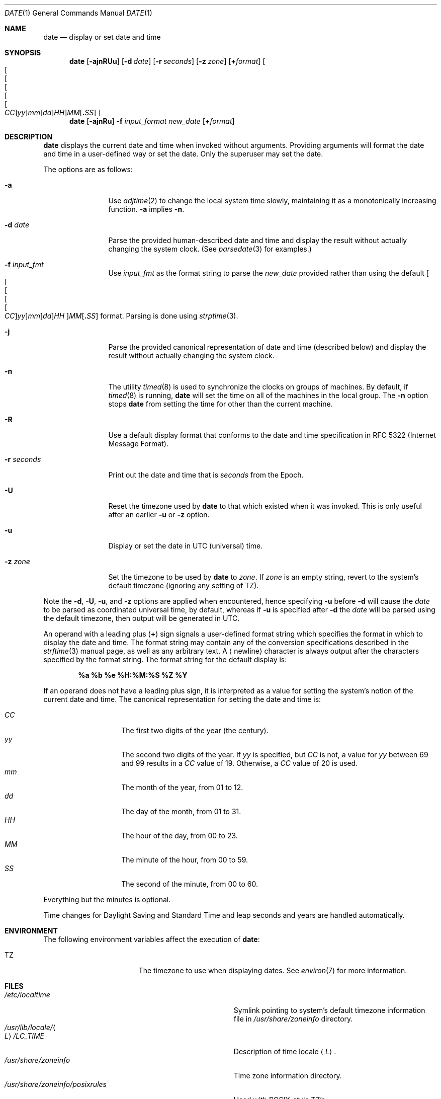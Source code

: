 .\"	$NetBSD: date.1,v 1.57 2024/09/17 15:25:39 kre Exp $
.\"
.\" Copyright (c) 1980, 1990, 1993
.\"	The Regents of the University of California.  All rights reserved.
.\"
.\" This code is derived from software contributed to Berkeley by
.\" the Institute of Electrical and Electronics Engineers, Inc.
.\"
.\" Redistribution and use in source and binary forms, with or without
.\" modification, are permitted provided that the following conditions
.\" are met:
.\" 1. Redistributions of source code must retain the above copyright
.\"    notice, this list of conditions and the following disclaimer.
.\" 2. Redistributions in binary form must reproduce the above copyright
.\"    notice, this list of conditions and the following disclaimer in the
.\"    documentation and/or other materials provided with the distribution.
.\" 3. Neither the name of the University nor the names of its contributors
.\"    may be used to endorse or promote products derived from this software
.\"    without specific prior written permission.
.\"
.\" THIS SOFTWARE IS PROVIDED BY THE REGENTS AND CONTRIBUTORS ``AS IS'' AND
.\" ANY EXPRESS OR IMPLIED WARRANTIES, INCLUDING, BUT NOT LIMITED TO, THE
.\" IMPLIED WARRANTIES OF MERCHANTABILITY AND FITNESS FOR A PARTICULAR PURPOSE
.\" ARE DISCLAIMED.  IN NO EVENT SHALL THE REGENTS OR CONTRIBUTORS BE LIABLE
.\" FOR ANY DIRECT, INDIRECT, INCIDENTAL, SPECIAL, EXEMPLARY, OR CONSEQUENTIAL
.\" DAMAGES (INCLUDING, BUT NOT LIMITED TO, PROCUREMENT OF SUBSTITUTE GOODS
.\" OR SERVICES; LOSS OF USE, DATA, OR PROFITS; OR BUSINESS INTERRUPTION)
.\" HOWEVER CAUSED AND ON ANY THEORY OF LIABILITY, WHETHER IN CONTRACT, STRICT
.\" LIABILITY, OR TORT (INCLUDING NEGLIGENCE OR OTHERWISE) ARISING IN ANY WAY
.\" OUT OF THE USE OF THIS SOFTWARE, EVEN IF ADVISED OF THE POSSIBILITY OF
.\" SUCH DAMAGE.
.\"
.\"     @(#)date.1	8.3 (Berkeley) 4/28/95
.\"
.Dd September 17, 2024
.Dt DATE 1
.Os
.Sh NAME
.Nm date
.Nd display or set date and time
.Sh SYNOPSIS
.Nm
.Op Fl ajnRUu
.Op Fl d Ar date
.Op Fl r Ar seconds
.Op Fl z Ar zone
.Op Cm + Ns Ar format
.Sm off
.Oo
.Oo Oo Oo Oo Oo
.Ar CC Oc
.Ar yy Oc
.Ar mm Oc
.Ar dd Oc
.Ar HH Oc
.Ar MM
.Op Cm \&. Ar SS
.Oc
.Sm on
.Nm
.Op Fl ajnRu
.Fl f Ar input_format
.Ar new_date
.Op Cm + Ns Ar format
.Sh DESCRIPTION
.Nm
displays the current date and time when invoked without arguments.
Providing arguments will format the date and time in a user-defined
way or set the date.
Only the superuser may set the date.
.Pp
The options are as follows:
.Bl -tag -width Fl
.It Fl a
Use
.Xr adjtime 2
to change the local system time slowly,
maintaining it as a monotonically increasing function.
.Fl a
implies
.Fl n .
.It Fl d Ar date
Parse the provided human-described date and time and display the result without
actually changing the system clock.
(See
.Xr parsedate 3
for examples.)
.It Fl f Ar input_fmt
Use
.Ar input_fmt
as the format string to parse the
.Ar new_date
provided rather than using the default
.Sm off
.Oo Oo Oo Oo Oo
.Ar CC Oc
.Ar yy Oc
.Ar mm Oc
.Ar dd Oc
.Ar HH Oc
.Ar MM
.Op Cm \&. Ar SS
.Sm on
format.
Parsing is done using
.Xr strptime 3 .
.It Fl j
Parse the provided canonical representation of date and time (described below)
and display the result without actually changing the system clock.
.It Fl n
The utility
.Xr timed 8
is used to synchronize the clocks on groups of machines.
By default, if
.Xr timed 8
is running,
.Nm
will set the time on all of the machines in the local group.
The
.Fl n
option stops
.Nm
from setting the time for other than the current machine.
.It Fl R
Use a default display format that conforms to the date and time
specification in RFC 5322 (Internet Message Format).
.It Fl r Ar seconds
Print out the date and time that is
.Ar seconds
from the Epoch.
.It Fl U
Reset the timezone used by
.Nm
to that which existed when it was invoked.
This is only useful after an earlier
.Fl u
or
.Fl z
option.
.It Fl u
Display or set the date in UTC (universal) time.
.It Fl z Ar zone
Set the timezone to be used by
.Nm
to
.Ar zone .
If
.Ar zone
is an empty string, revert to the system's
default timezone (ignoring any setting of
.Ev TZ ) .
.El
.Pp
Note the
.Fl d ,
.Fl U ,
.Fl u ,
and
.Fl z
options are applied when encountered, hence specifying
.Fl u
before
.Fl d
will cause the
.Ar date
to be parsed as coordinated universal time, by default,
whereas if
.Fl u
is specified after
.Fl d
the
.Ar date
will be parsed using the default timezone, then
output will be generated in UTC.
.Pp
An operand with a leading plus
.Pq Cm +
sign signals a user-defined format
string which specifies the format in which to display the date and time.
The format string may contain any of the conversion specifications described
in the
.Xr strftime 3
manual page, as well as any arbitrary text.
A
.Aq newline
character is always output after the characters
specified by the format string.
The format string for the default display is:
.Pp
.Dl %a %b %e %H:%M:%S %Z %Y
.Pp
If an operand does not have a leading plus sign, it is interpreted as
a value for setting the system's notion of the current date and time.
The canonical representation for setting the date and time is:
.Pp
.Bl -tag -width Ds -compact -offset indent
.It Ar CC
The first two digits of the year (the century).
.It Ar yy
The second two digits of the year.
If
.Ar yy
is specified, but
.Ar CC
is not, a value for
.Ar yy
between 69 and 99 results in a
.Ar CC
value of 19.
Otherwise, a
.Ar CC
value of 20 is used.
.It Ar mm
The month of the year, from 01 to 12.
.It Ar dd
The day of the month, from 01 to 31.
.It Ar HH
The hour of the day, from 00 to 23.
.It Ar MM
The minute of the hour, from 00 to 59.
.It Ar SS
The second of the minute, from 00 to 60.
.El
.Pp
Everything but the minutes is optional.
.Pp
Time changes for Daylight Saving and Standard Time and leap seconds
and years are handled automatically.
.Sh ENVIRONMENT
The following environment variables affect the execution of
.Nm :
.Bl -tag -width Ev
.It Ev TZ
The timezone to use when displaying dates.
See
.Xr environ 7
for more information.
.El
.Sh FILES
.Bl -tag -width Pa -compact
.It Pa /etc/localtime
Symlink pointing to system's default timezone information file in
.Pa /usr/share/zoneinfo
directory.
.It Pa /usr/lib/locale/ Ns Ao Ar L Ac Ns Pa /LC_TIME
Description of time locale
.Aq Ar L .
.It Pa /usr/share/zoneinfo
Time zone information directory.
.It Pa /usr/share/zoneinfo/posixrules
Used with POSIX-style TZ's.
.It Pa /usr/share/zoneinfo/GMT
For UTC leap seconds.
.It Pa /var/log/wtmp
A record of date resets and time changes.
.It Pa /var/log/messages
A record of the user setting the time.
.El
.Pp
If
.Pa /usr/share/zoneinfo/GMT
is absent, UTC leap seconds are loaded from
.Pa /usr/share/zoneinfo/posixrules .
.Sh EXAMPLES
The command:
.Pp
.Dl date '+DATE: %m/%d/%y%nTIME: %H:%M:%S'
.Pp
will display:
.Bd -literal -offset indent
DATE: 11/21/87
TIME: 13:36:16
.Ed
.Pp
The command:
.Pp
.Dl date 8506131627
.Pp
sets the date to
.Dq Li "June 13, 1985, 4:27 PM" .
.Pp
The command:
.Pp
.Dl date 1432
.Pp
sets the time to
.Li "2:32 PM" ,
without modifying the date.
.Pp
The command:
.Pp
.Dl date +%s
.Pp
prints the current time as seconds since the Epoch.
.Pp
The command:
.Pp
.Dl date -z America/Chicago -d 13:00 -z Asia/Tokyo +%H:%M
.Pp
indicates what the time will be in Tokyo when it is 13:00
in Chicago.
Any
.Xr strftime 3
string could be used for the output.
The first
.Fl z
option can be omitted to parse the time as specified by
.Ev TZ
.Pq usually the local timezone ,
or the second could be replaced by
.Fl U
to show the parsed time in the local timezone.
.Pp
Either of the commands:
.Pp
.Dl date -u -d 1970-01-01T00:00:00 -U +%c
.Dl date -r 0 +%c
.Pp
print the local time of the
.Ux
epoch.
.Sh DIAGNOSTICS
Exit status is 0 on success, 1 if unable to set the date, and 2
if able to set the local date, but unable to set it globally.
.Pp
Occasionally, when
.Xr timed 8
synchronizes the time on many hosts, the setting of a new time value may
require more than a few seconds.
On these occasions,
.Nm
prints:
.Ql Network time being set .
The message
.Ql Communication error with
.Xr timed 8
occurs when the communication
between
.Nm
and
.Xr timed 8
fails.
.Sh SEE ALSO
.Xr adjtime 2 ,
.Xr gettimeofday 2 ,
.Xr settimeofday 2 ,
.Xr parsedate 3 ,
.Xr strftime 3 ,
.Xr utmp 5 ,
.Xr environ 7 ,
.Xr timed 8
.Rs
.%T "TSP: The Time Synchronization Protocol for UNIX 4.3BSD"
.%A R. Gusella
.%A S. Zatti
.Re
.Sh STANDARDS
The
.Nm
utility is expected to be compatible with
.St -p1003.2 .
However, achieving true compatability requires running
.Nm
with the environment variable
.Ev POSIXLY_CORRECT
set, in order to parse the time string in the
archaic format POSIX demands, rather than the
more rational version described above.
.Sh HISTORY
A
.Nm
utility appeared in
.At v1 .
